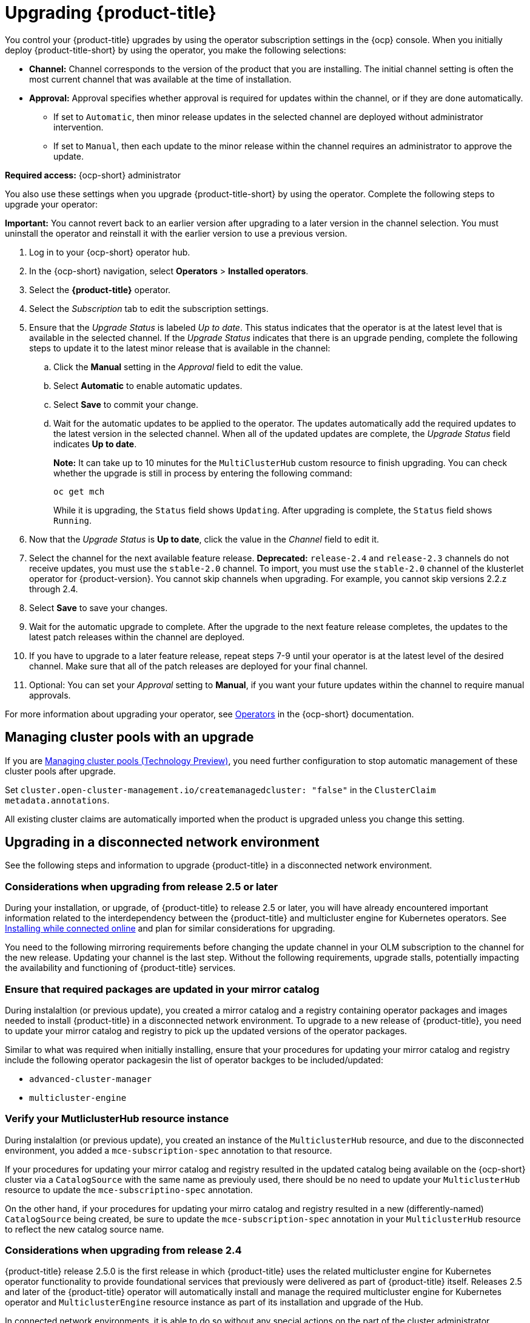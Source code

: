 [#upgrading-by-using-the-operator]
= Upgrading {product-title}

You control your {product-title} upgrades by using the operator subscription settings in the {ocp} console. When you initially deploy {product-title-short} by using the operator, you make the following selections:

* *Channel:* Channel corresponds to the version of the product that you are installing. The initial channel setting is often the most current channel that was available at the time of installation. 

* *Approval:* Approval specifies whether approval is required for updates within the channel, or if they are done automatically. 

+
- If set to `Automatic`, then minor release updates in the selected channel are deployed without administrator intervention. 
+
- If set to `Manual`, then each update to the minor release within the channel requires an administrator to approve the update. 

*Required access:* {ocp-short} administrator

You also use these settings when you upgrade {product-title-short} by using the operator. Complete the following steps to upgrade your operator:

**Important:** You cannot revert back to an earlier version after upgrading to a later version in the channel selection. You must uninstall the operator and reinstall it with the earlier version to use a previous version.

. Log in to your {ocp-short} operator hub.

. In the {ocp-short} navigation, select *Operators* > *Installed operators*.

. Select the *{product-title}* operator.

. Select the _Subscription_ tab to edit the subscription settings.

. Ensure that the _Upgrade Status_ is labeled _Up to date_. This status indicates that the operator is at the latest level that is available in the selected channel. If the _Upgrade Status_ indicates that there is an upgrade pending, complete the following steps to update it to the latest minor release that is available in the channel:

.. Click the *Manual* setting in the _Approval_ field to edit the value. 

.. Select *Automatic* to enable automatic updates. 

.. Select *Save* to commit your change. 

.. Wait for the automatic updates to be applied to the operator. The updates automatically add the required updates to the latest version in the selected channel. When all of the updated updates are complete, the _Upgrade Status_ field indicates *Up to date*.
+
*Note:* It can take up to 10 minutes for the `MultiClusterHub` custom resource to finish upgrading. You can check whether the upgrade is still in process by entering the following command:
+
----
oc get mch
----
+
While it is upgrading, the `Status` field shows `Updating`. After upgrading is complete, the `Status` field shows `Running`.

. Now that the _Upgrade Status_ is *Up to date*, click the value in the _Channel_ field to edit it.  

. Select the channel for the next available feature release. *Deprecated:* `release-2.4` and `release-2.3` channels do not receive updates, you must use the `stable-2.0` channel. To import, you must use the `stable-2.0` channel of the klusterlet operator for {product-version}. You cannot skip channels when upgrading. For example, you cannot skip versions 2.2.z through 2.4. 

. Select *Save* to save your changes.

. Wait for the automatic upgrade to complete. After the upgrade to the next feature release completes, the updates to the latest patch releases within the channel are deployed.

. If you have to upgrade to a later feature release, repeat steps 7-9 until your operator is at the latest level of the desired channel. Make sure that all of the patch releases are deployed for your final channel.   

. Optional: You can set your _Approval_ setting to *Manual*, if you want your future updates within the channel to require manual approvals.

For more information about upgrading your operator, see https://access.redhat.com/documentation/en-us/openshift_container_platform/4.11/html/operators/index[Operators] in the {ocp-short} documentation.

[#upgrading-clusterpools]
== Managing cluster pools with an upgrade

If you are link:../multicluster_engine/cluster_lifecycle/cluster_pool_manage.adoc#managing-cluster-pools[Managing cluster pools (Technology Preview)], you need further configuration to stop automatic management of these cluster pools after upgrade.

Set `cluster.open-cluster-management.io/createmanagedcluster: "false"` in the `ClusterClaim` `metadata.annotations`. 

All existing cluster claims are automatically imported when the product is upgraded unless you change this setting.

== Upgrading in a disconnected network environment

See the following steps and information to upgrade {product-title} in a disconnected network environment.

[#disconnect-upgrading]
=== Considerations when upgrading from release 2.5 or later

During your installation, or upgrade, of {product-title} to release 2.5 or later, you will have already encountered important information related
to the interdependency between the {product-title} and multicluster engine for Kubernetes operators. See xref:../install/install_connected.adoc#installing-while-connected-online[Installing while connected online] and plan for similar considerations for upgrading.

You need to the following mirroring requirements before changing the update channel in your OLM subscription to the channel for the new release. Updating your channel is the last step. Without the following requirements, upgrade stalls, potentially impacting the availability and functioning of {product-title} services.


=== Ensure that required packages are updated in your mirror catalog

During instalaltion (or previous update), you created a mirror catalog and a registry containing operator packages and images needed to install
{product-title} in a disconnected network environment. To upgrade to a new release of {product-title}, you need to update your mirror catalog and registry to pick up the updated versions of the operator packages.

Similar to what was required when initially installing, ensure that your procedures
for updating your mirror catalog and registry include the following operator
packagesin the list of operator backges to be included/updated:

* `advanced-cluster-manager`
* `multicluster-engine`

=== Verify your MutliclusterHub resource instance

During instalaltion (or previous update), you created an instance
of the `MulticlusterHub` resource, and due to the disconnected environment,
you added a `mce-subscription-spec` annotation to that resource.

If your procedures for updating your mirror catalog and registry
resulted in the updated catalog being available on the {ocp-short} cluster
via a `CatalogSource` with the same name as previouly used, there should
be no need to update your `MulticlusterHub` resource to update the
`mce-subscriptino-spec` annotation.

On the other hand, if your procedures for updating your mirro catalog and
registry resulted in a new (differently-named) `CatalogSource` being
created, be sure to update the `mce-subscription-spec` annotation in
your `MulticlusterHub` resource to reflect the new catalog source name.


[#disconnect-upgrading-from-24]
=== Considerations when upgrading from release 2.4

{product-title} release 2.5.0 is the first release in which {product-title} uses the
related multicluster engine for Kubernetes operator functionality to provide foundational
services that previously were delivered as part of {product-title} itself.
Releases 2.5 and later of the {product-title} operator will automatically install and manage
the required multicluster engine for Kubernetes operator and `MulticlusterEngine` resource
instance as part of its installation and upgrade of the Hub.

In connected network environments, it is able to do so without any special actions on the part
of the cluster administrator installing or upgrading {product-title}.

However, because installation of any OLM operator in a disconnected environment involves the use of special mirror
catalogs and catalog sources (as described in the earlier sections), some additional steps are necessary above
what was done when installing {product-title} release 2.4 or earlier, as described below.

=== Update your procedures for populating the mirror catalog

If, when installing {product-title} release 2.4, you mirroring procedures created a full copy of
the Red Hat Operators catalog, no special updates to your mirroring proecreus are required other
than refreshing your catalog to pick up the updated content for the new operator releases.

If, on the other hand, your procedures populated mirror catalog that is a filtered catalog,
you will need to update your mirroring procedures to ensure that the `multcluster-engine`
operator package is included in the mirror catalog in addition to
the `advanced-cluster-management` package.
Topic TODO:Need link to disconnect-include-acm-pkgs in install file
provides examples of the options to use when populting the mirror catalog.
Update the operator-package lists used in your procedures to match these new requirements.

=== Update your MutliclusterHub resource instance

As described in the topic
<<disconnect-install-op-and-hub,Install the RHACM operator and Hub>>
above, a new annotation is required on the `MulticlusterHub` resource
when the Hub is being installd or upgraded in a disconnected environment.

For the smoothest upgrade experience, Red Hat recommends that you update your `MulticlusterHub` resource instance
to include the needed annotation before you change the OLM update channel in your OLM subscription
to the `advanced-cluster-management` operator package to trigger the upgrade from release 2.4.
Making this update first allows the upgrade to proceed without delay once initiated.

Use the `oc edit` command to update your `Multiclusterub` resource to add the `mce-subscription-spec` annotation
as shown in this example:

[source,yaml]
----
metadata:
   annotations:
      installer.open-cluster-management.io/mce-subscription-spec: '{"source": "<my-mirror-catalog-source>"}'
----

Replace <my-mirror-catalog-source> shown in this example with the name of the `CatalogSource` resource
(in the `openshift-marketplace` namespace) for your mirror catalog.

If you trigger an upgrade from release 2.4 to release 2.5 before mating this upgrade, the upgrade will begin
but then stall at the point the operator attempts to install a subscription to `multicluster-engine` under the covers.
The status of the `MulitclusterHub` resource will continue to show status `Upgrading` when this occurs.
However, this situation can be corrected, and the upgrade completed by using `oc edit` to add the
`mce-subscription-spec` annocation as shown above.

